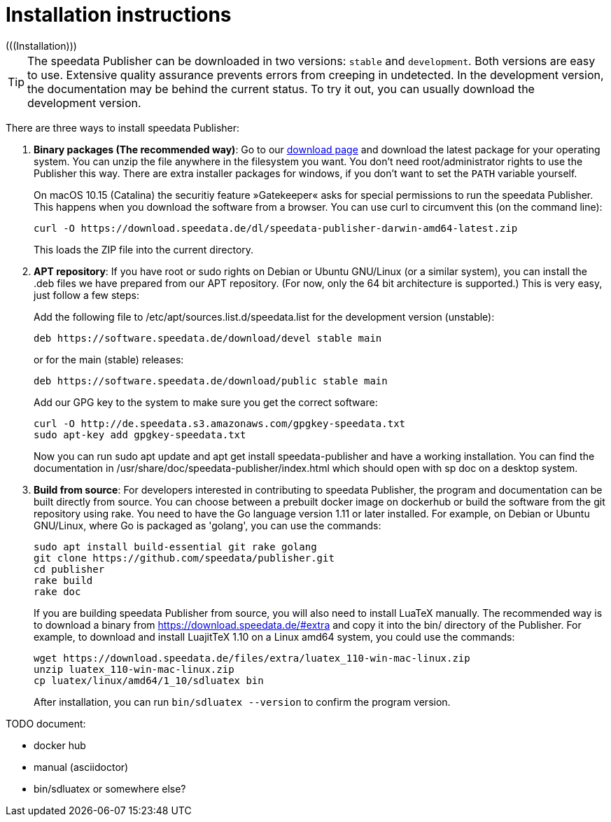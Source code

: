 [appendix]
[[ch-installation,Installation]]
= Installation instructions
(((Installation)))

TIP: The speedata Publisher can be downloaded in two versions: `stable` and `development`. Both versions are easy to use. Extensive quality assurance prevents errors from creeping in undetected. In the development version, the documentation may be behind the current status. To try it out, you can usually download the development version.


There are three ways to install speedata Publisher:

. **Binary packages (The recommended way)**: Go to our https://download.speedata.de/[download page] and download the latest package for your operating system. You can unzip the file anywhere in the filesystem you want. You don't need root/administrator rights to use the Publisher this way. There are extra installer packages for windows, if you don't want to set the `PATH` variable yourself.
+
On macOS 10.15 (Catalina) the securitiy feature »Gatekeeper« asks for special permissions to run the speedata Publisher. This happens when you download the software from a browser. You can use curl to circumvent this (on the command line):
+
-------------------------------------------------------------------------------
curl -O https://download.speedata.de/dl/speedata-publisher-darwin-amd64-latest.zip
-------------------------------------------------------------------------------
+
This loads the ZIP file into the current directory.

. **APT repository**: If you have root or sudo rights on Debian or Ubuntu GNU/Linux (or a similar system), you can install the .deb files we have prepared from our APT repository. (For now, only the 64 bit architecture is supported.) This is very easy, just follow a few steps:
+
Add the following file to /etc/apt/sources.list.d/speedata.list for the development version (unstable):
+
    deb https://software.speedata.de/download/devel stable main
+
or for the main (stable) releases:
+
    deb https://software.speedata.de/download/public stable main
+
Add our GPG key to the system to make sure you get the correct software:
+
    curl -O http://de.speedata.s3.amazonaws.com/gpgkey-speedata.txt
    sudo apt-key add gpgkey-speedata.txt
+
Now you can run sudo apt update and apt get install speedata-publisher and have a working installation. You can find the documentation in /usr/share/doc/speedata-publisher/index.html which should open with sp doc on a desktop system.

. **Build from source**: For developers interested in contributing to speedata Publisher, the program and documentation can be built directly from source. You can choose between a prebuilt docker image on dockerhub or build the software from the git repository using rake. You need to have the Go language version 1.11 or later installed. For example, on Debian or Ubuntu GNU/Linux, where Go is packaged as 'golang', you can use the commands:
+
    sudo apt install build-essential git rake golang
    git clone https://github.com/speedata/publisher.git
    cd publisher
    rake build
    rake doc
+
If you are building speedata Publisher from source, you will also need to install [.nowrap]#LuaTeX# manually. The recommended way is to download a binary from https://download.speedata.de/#extra and copy it into the bin/ directory of the Publisher. For example, to download and install LuajitTeX 1.10 on a Linux amd64 system, you could use the commands:
+
    wget https://download.speedata.de/files/extra/luatex_110-win-mac-linux.zip
    unzip luatex_110-win-mac-linux.zip
    cp luatex/linux/amd64/1_10/sdluatex bin
+
After installation, you can run `bin/sdluatex --version` to confirm the program version.

TODO document:

 * docker hub
 * manual (asciidoctor)
 * bin/sdluatex or somewhere else?


// EOF